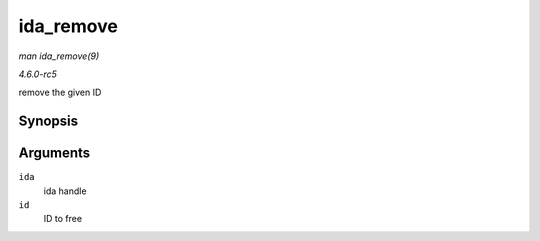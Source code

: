 .. -*- coding: utf-8; mode: rst -*-

.. _API-ida-remove:

==========
ida_remove
==========

*man ida_remove(9)*

*4.6.0-rc5*

remove the given ID


Synopsis
========

.. c:function:: void ida_remove( struct ida * ida, int id )

Arguments
=========

``ida``
    ida handle

``id``
    ID to free


.. ------------------------------------------------------------------------------
.. This file was automatically converted from DocBook-XML with the dbxml
.. library (https://github.com/return42/sphkerneldoc). The origin XML comes
.. from the linux kernel, refer to:
..
.. * https://github.com/torvalds/linux/tree/master/Documentation/DocBook
.. ------------------------------------------------------------------------------
